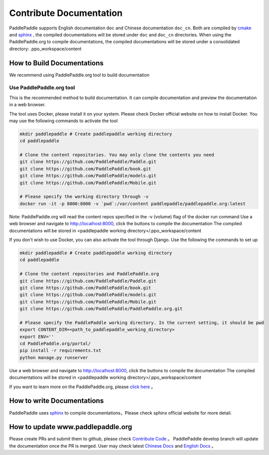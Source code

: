 ########################
Contribute Documentation
########################

PaddlePaddle supports English documentation ``doc`` and Chinese documentation ``doc_cn``.
Both are compiled by `cmake`_ and `sphinx`_ , the compiled documentations will be stored under ``doc`` and ``doc_cn`` directories.
When using the PaddlePaddle.org to compile documentations, the compiled documentations will be stored under a consolidated directory: .ppo_workspace/content

How to Build Documentations
============

We recommend using PaddlePaddle.org tool to build documentation


Use PaddlePaddle.org tool
--------------
This is the recommended method to build documentation. It can compile documentation and preview the documentation in a web browser.

The tool uses Docker, please install it on your system. Please check Docker official website on how to install Docker. You may use the following commands to activate the tool

..  code-block:: bash

    mkdir paddlepaddle # Create paddlepaddle working directory
    cd paddlepaddle

    # Clone the content repositories. You may only clone the contents you need
    git clone https://github.com/PaddlePaddle/Paddle.git
    git clone https://github.com/PaddlePaddle/book.git
    git clone https://github.com/PaddlePaddle/models.git
    git clone https://github.com/PaddlePaddle/Mobile.git

    # Please specify the working directory through -v
    docker run -it -p 8000:8000 -v `pwd`:/var/content paddlepaddle/paddlepaddle.org:latest

Note: PaddlePaddle.org will read the content repos specified in the -v (volume) flag of the docker run command
Use a web browser and navigate to http://localhost:8000, click the buttons to compile the documentation
The compiled documentations will be stored in <paddlepaddle working directory>/.ppo_workspace/content


If you don't wish to use Docker, you can also activate the tool through Django. Use the following the commands to set up

..  code-block:: bash

    mkdir paddlepaddle # Create paddlepaddle working directory
    cd paddlepaddle

    # Clone the content repositories and PaddlePaddle.org
    git clone https://github.com/PaddlePaddle/Paddle.git
    git clone https://github.com/PaddlePaddle/book.git
    git clone https://github.com/PaddlePaddle/models.git
    git clone https://github.com/PaddlePaddle/Mobile.git
    git clone https://github.com/PaddlePaddle/PaddlePaddle.org.git

    # Please specify the PaddlePaddle working directory. In the current setting, it should be pwd
    export CONTENT_DIR=<path_to_paddlepaddle_working_directory>
    export ENV=''
    cd PaddlePaddle.org/portal/
    pip install -r requirements.txt
    python manage.py runserver

Use a web browser and navigate to http://localhost:8000, click the buttons to compile the documentation
The compiled documentations will be stored in <paddlepaddle working directory>/.ppo_workspace/content

If you want to learn more on the PaddlePaddle.org, please `click here <https://github.com/PaddlePaddle/PaddlePaddle.org/blob/develop/README.md>`_ 。

How to write Documentations
============

PaddlePaddle uses `sphinx`_ to compile documentations，Please check sphinx official website for more detail.


How to update www.paddlepaddle.org
============================

Please create PRs and submit them to github, please check `Contribute Code <http://www.paddlepaddle.org/docs/develop/documentation/en/howto/dev/contribute_to_paddle_en.html>`_ 。
PaddlePaddle develop branch will update the documentation once the PR is merged. User may check latest `Chinese Docs <http://www.paddlepaddle.org/docs/develop/documentation/zh/getstarted/index_cn.html>`_ and
`English Docs <http://www.paddlepaddle.org/docs/develop/documentation/en/getstarted/index_en.html>`_ 。

..  _cmake: https://cmake.org/
..  _sphinx: http://www.sphinx-doc.org/en/1.4.8/
